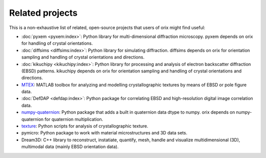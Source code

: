 ================
Related projects
================

This is a non-exhaustive list of related, open-source projects that users of orix might
find useful:

- :doc:`pyxem <pyxem:index>`: Python library for multi-dimensional diffraction
  microscopy.
  pyxem depends on orix for handling of crystal orientations.
- :doc:`diffsims <diffsims:index>`: Python library for simulating diffraction.
  diffsims depends on orix for orientation sampling and handling of crystal orientations
  and directions.
- :doc:`kikuchipy <kikuchipy:index>`: Python library for processing and analysis of
  electron backscatter diffraction (EBSD) patterns.
  kikuchipy depends on orix for orientation sampling and handling of crystal
  orientations and directions.
- `MTEX <https://mtex-toolbox.github.io>`_: MATLAB toolbox for analyzing and modelling
  crystallographic textures by means of EBSD or pole figure data.
- :doc:`DefDAP <defdap:index>`: Python package for correlating EBSD and high-resolution
  digital image correlation data.
- `numpy-quaternion <https://github.com/moble/quaternion>`_: Python package that adds a
  built in quaternion data dtype to numpy.
  orix depends on numpy-quaternion for quaternion multiplication.
- `texture <https://github.com/usnistgov/texture>`_: Python scripts for analysis of
  crystallographic texture.
- pymicro: Python package to work with material microstructures and 3D data sets.
- Dream3D: C++ library to reconstruct, instatiate, quantify, mesh, handle and visualize
  multidimensional (3D), multimodal data (mainly EBSD orientation data).